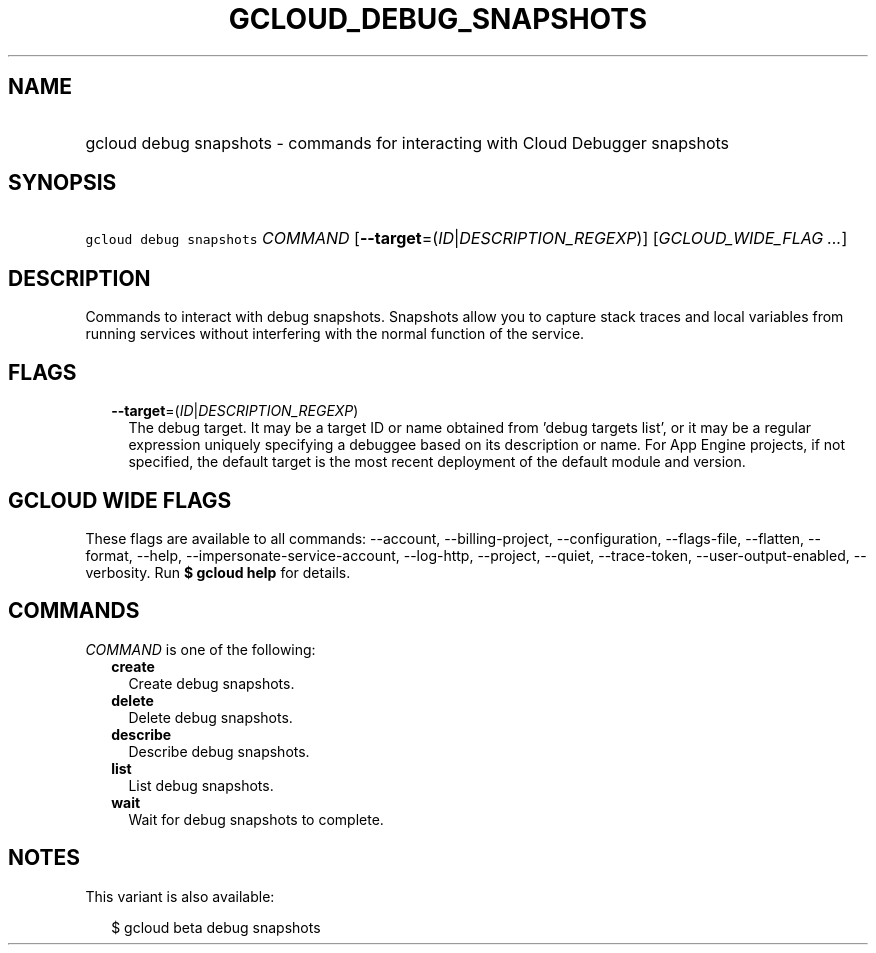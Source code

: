 
.TH "GCLOUD_DEBUG_SNAPSHOTS" 1



.SH "NAME"
.HP
gcloud debug snapshots \- commands for interacting with Cloud Debugger snapshots



.SH "SYNOPSIS"
.HP
\f5gcloud debug snapshots\fR \fICOMMAND\fR [\fB\-\-target\fR=(\fIID\fR|\fIDESCRIPTION_REGEXP\fR)] [\fIGCLOUD_WIDE_FLAG\ ...\fR]



.SH "DESCRIPTION"

Commands to interact with debug snapshots. Snapshots allow you to capture stack
traces and local variables from running services without interfering with the
normal function of the service.



.SH "FLAGS"

.RS 2m
.TP 2m
\fB\-\-target\fR=(\fIID\fR|\fIDESCRIPTION_REGEXP\fR)
The debug target. It may be a target ID or name obtained from 'debug targets
list', or it may be a regular expression uniquely specifying a debuggee based on
its description or name. For App Engine projects, if not specified, the default
target is the most recent deployment of the default module and version.


.RE
.sp

.SH "GCLOUD WIDE FLAGS"

These flags are available to all commands: \-\-account, \-\-billing\-project,
\-\-configuration, \-\-flags\-file, \-\-flatten, \-\-format, \-\-help,
\-\-impersonate\-service\-account, \-\-log\-http, \-\-project, \-\-quiet,
\-\-trace\-token, \-\-user\-output\-enabled, \-\-verbosity. Run \fB$ gcloud
help\fR for details.



.SH "COMMANDS"

\f5\fICOMMAND\fR\fR is one of the following:

.RS 2m
.TP 2m
\fBcreate\fR
Create debug snapshots.

.TP 2m
\fBdelete\fR
Delete debug snapshots.

.TP 2m
\fBdescribe\fR
Describe debug snapshots.

.TP 2m
\fBlist\fR
List debug snapshots.

.TP 2m
\fBwait\fR
Wait for debug snapshots to complete.


.RE
.sp

.SH "NOTES"

This variant is also available:

.RS 2m
$ gcloud beta debug snapshots
.RE

